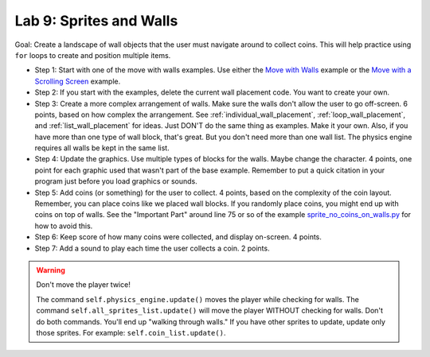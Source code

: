 .. _lab-09:

Lab 9: Sprites and Walls
========================

Goal: Create a landscape of wall objects that the user must navigate around to
collect coins. This will help practice using ``for`` loops to create
and position multiple items.

.. image:: lab9.gif

* Step 1: Start with one of the move with walls examples.
  Use either the `Move with Walls`_ example or the `Move with a Scrolling Screen`_ example.
* Step 2: If you start with the examples, delete the current wall
  placement code. You want to create your own.
* Step 3: Create a more complex arrangement of walls. Make sure the walls don't
  allow the user to go off-screen. 6 points, based on how complex the
  arrangement. See :ref:`individual_wall_placement`, :ref:`loop_wall_placement`,
  and :ref:`list_wall_placement` for ideas. Just DON'T do the same thing as
  examples. Make it your own. Also, if you have more than one type of wall block,
  that's great. But you don't need more than one wall list. The physics engine
  requires all walls be kept in the same list.
* Step 4: Update the graphics. Use multiple types of blocks for the walls. Maybe
  change the character. 4 points, one point for each graphic used that wasn't
  part of the base example. Remember to put a quick citation in your program just
  before you load graphics or sounds.
* Step 5: Add coins (or something) for the user to collect. 4 points, based on
  the complexity of the coin layout. Remember, you can place coins like we placed
  wall blocks. If you randomly place coins, you might end up with coins on
  top of walls. See the "Important Part" around line 75 or so of
  the example
  `sprite_no_coins_on_walls.py <http://arcade.academy/examples/sprite_no_coins_on_walls.html>`_
  for how to avoid this.
* Step 6: Keep score of how many coins were collected, and display on-screen.
  4 points.
* Step 7: Add a sound to play each time the user collects a coin. 2 points.

.. warning::
    Don't move the player twice!

    The command ``self.physics_engine.update()`` moves the player while checking
    for walls. The command ``self.all_sprites_list.update()`` will move the
    player WITHOUT checking for walls. Don't do both commands. You'll end up
    "walking through walls." If you have other
    sprites to update, update only those sprites. For example:
    ``self.coin_list.update()``.


.. _Move with Walls: http://arcade.academy/examples/sprite_move_walls.html
.. _Move with a Scrolling Screen: http://arcade.academy/examples/sprite_move_scrolling.html
